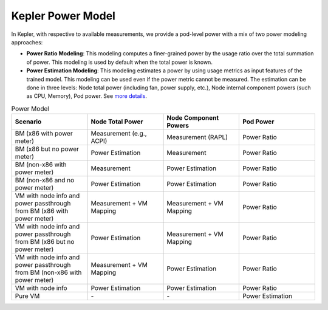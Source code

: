 Kepler Power Model
===================
In Kepler, with respective to available measurements, we provide a pod-level power with a mix of two power modeling approaches:

- **Power Ratio Modeling**: This modeling computes a finer-grained power by the usage ratio over the total summation of power. This modeling is used by default when the total power is known.

- **Power Estimation Modeling**: This modeling estimates a power by using usage metrics as input features of the trained model. This modeling can be used even if the power metric cannot be measured. The estimation can be done in three levels: Node total power (including fan, power supply, etc.), Node internal component powers (such as CPU, Memory), Pod power. See `more details <../power_estimate/index.html>`_.

.. list-table:: Power Model
   :widths: 25 25 25 25
   :header-rows: 1

   * - Scenario
     - Node Total Power
     - Node Component Powers
     - Pod Power
   * - BM (x86 with power meter)
     - Measurement (e.g., ACPI)
     - Measurement (RAPL)
     - Power Ratio
   * - BM (x86 but no power meter)
     - Power Estimation
     - Measurement
     - Power Ratio
   * - BM (non-x86 with power meter)
     - Measurement
     - Power Estimation
     - Power Ratio
   * - BM (non-x86 and no power meter)
     - Power Estimation
     - Power Estimation
     - Power Ratio
   * - VM with node info and power passthrough from BM (x86 with power meter)
     - Measurement + VM Mapping
     - Measurement + VM Mapping
     - Power Ratio
   * - VM with node info and power passthrough from BM (x86 but no power meter)
     - Power Estimation
     - Measurement + VM Mapping
     - Power Ratio
   * - VM with node info and power passthrough from BM (non-x86 with power meter)
     - Measurement + VM Mapping
     - Power Estimation
     - Power Ratio
   * - VM with node info
     - Power Estimation
     - Power Estimation
     - Power Ratio
   * - Pure VM
     - \-
     - \-
     - Power Estimation
